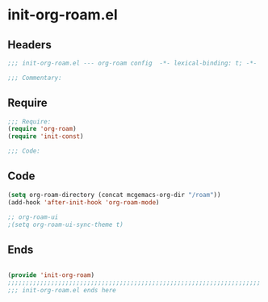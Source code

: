 * init-org-roam.el
:PROPERTIES:
:HEADER-ARGS: :tangle (concat temporary-file-directory "init-org-roam.el") :lexical t
:END:

** Headers
#+begin_src emacs-lisp
;;; init-org-roam.el --- org-roam config  -*- lexical-binding: t; -*-

;;; Commentary:

  #+end_src

** Require
#+begin_src emacs-lisp
;;; Require:
(require 'org-roam)
(require 'init-const)

;;; Code:

  #+end_src

** Code
#+begin_src emacs-lisp
(setq org-roam-directory (concat mcgemacs-org-dir "/roam"))
(add-hook 'after-init-hook 'org-roam-mode)

;; org-roam-ui
;(setq org-roam-ui-sync-theme t)
#+end_src

** Ends
#+begin_src emacs-lisp

(provide 'init-org-roam)
;;;;;;;;;;;;;;;;;;;;;;;;;;;;;;;;;;;;;;;;;;;;;;;;;;;;;;;;;;;;;;;;;;;;;;
;;; init-org-roam.el ends here
  #+end_src
